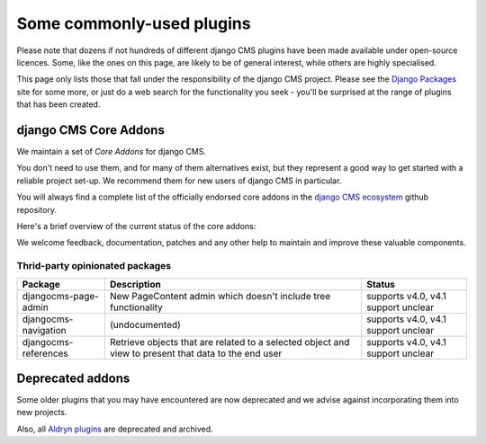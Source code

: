 .. _commonly-used-plugins:

Some commonly-used plugins
==========================

Please note that dozens if not hundreds of different django CMS plugins have been made
available under open-source licences. Some, like the ones on this page, are likely to be
of general interest, while others are highly specialised.

This page only lists those that fall under the responsibility of the django CMS project.
Please see the `Django Packages <https://djangopackages.org/search/?q=django+cms>`_ site
for some more, or just do a web search for the functionality you seek - you'll be
surprised at the range of plugins that has been created.

django CMS Core Addons
----------------------

We maintain a set of *Core Addons* for django CMS.

You don't need to use them, and for many of them alternatives exist, but they represent
a good way to get started with a reliable project set-up. We recommend them for new
users of django CMS in particular.

You will always find a complete list of the officially endorsed core addons in the
`django CMS ecosystem <https://github.com/django-cms/djangocms-ecosystem>`_ github
repository.

Here's a brief overview of the current status of the core addons:

.. include :: ../autogenerate/plugins.include

We welcome feedback, documentation, patches and any other help to maintain and improve
these valuable components.

Thrid-party opinionated packages
~~~~~~~~~~~~~~~~~~~~~~~~~~~~~~~~

========================= ========================== ===================================
Package                   Description                Status
========================= ========================== ===================================
djangocms-page-admin      New PageContent admin      supports v4.0, v4.1 support unclear
                          which doesn't include tree
                          functionality
djangocms-navigation      (undocumented)             supports v4.0, v4.1 support unclear
djangocms-references      Retrieve objects that are  supports v4.0, v4.1 support unclear
                          related to a selected
                          object and view to present
                          that data to the end user
========================= ========================== ===================================

Deprecated addons
-----------------

Some older plugins that you may have encountered are now deprecated and we advise
against incorporating them into new projects.

.. include :: ../autogenerate/deprecated_plugins.include

Also, all `Aldryn plugins <https://github.com/aldryn/>`_ are deprecated and archived.
